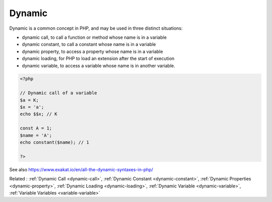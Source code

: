 .. _dynamic:
.. meta::
	:description:
		Dynamic: Dynamic is a common concept in PHP, and may be used in three distinct situations: .
	:twitter:card: summary_large_image
	:twitter:site: @exakat
	:twitter:title: Dynamic
	:twitter:description: Dynamic: Dynamic is a common concept in PHP, and may be used in three distinct situations: 
	:twitter:creator: @exakat
	:twitter:image:src: https://php-dictionary.readthedocs.io/en/latest/_static/logo.png
	:og:image: https://php-dictionary.readthedocs.io/en/latest/_static/logo.png
	:og:title: Dynamic
	:og:type: article
	:og:description: Dynamic is a common concept in PHP, and may be used in three distinct situations: 
	:og:url: https://php-dictionary.readthedocs.io/en/latest/dictionary/dynamic.ini.html
	:og:locale: en
.. raw:: html

	<script type="application/ld+json">{"@context":"https:\/\/schema.org","@graph":[{"@type":"WebPage","@id":"https:\/\/php-dictionary.readthedocs.io\/en\/latest\/tips\/debug_zval_dump.html","url":"https:\/\/php-dictionary.readthedocs.io\/en\/latest\/tips\/debug_zval_dump.html","name":"Dynamic","isPartOf":{"@id":"https:\/\/www.exakat.io\/"},"datePublished":"Fri, 27 Jun 2025 15:17:58 +0000","dateModified":"Fri, 27 Jun 2025 15:17:58 +0000","description":"Dynamic is a common concept in PHP, and may be used in three distinct situations: ","inLanguage":"en-US","potentialAction":[{"@type":"ReadAction","target":["https:\/\/php-dictionary.readthedocs.io\/en\/latest\/dictionary\/Dynamic.html"]}]},{"@type":"WebSite","@id":"https:\/\/www.exakat.io\/","url":"https:\/\/www.exakat.io\/","name":"Exakat","description":"Smart PHP static analysis","inLanguage":"en-US"}]}</script>


Dynamic
-------

Dynamic is a common concept in PHP, and may be used in three distinct situations: 

+ dynamic call, to call a function or method whose name is in a variable
+ dynamic constant, to call a constant whose name is in a variable
+ dynamic property, to access a property whose name is in a variable
+ dynamic loading, for PHP to load an extension after the start of execution
+ dynamic variable, to access a variable whose name is in another variable.

.. code-block:: php
   
   <?php
   
   // Dynamic call of a variable
   $a = K;
   $x = 'a';
   echo $$x; // K
   
   const A = 1;
   $name = 'A';
   echo constant($name); // 1
   
   ?>


See also https://www.exakat.io/en/all-the-dynamic-syntaxes-in-php/

Related : :ref:`Dynamic Call <dynamic-call>`, :ref:`Dynamic Constant <dynamic-constant>`, :ref:`Dynamic Properties <dynamic-property>`, :ref:`Dynamic Loading <dynamic-loading>`, :ref:`Dynamic Variable <dynamic-variable>`, :ref:`Variable Variables <variable-variable>`

